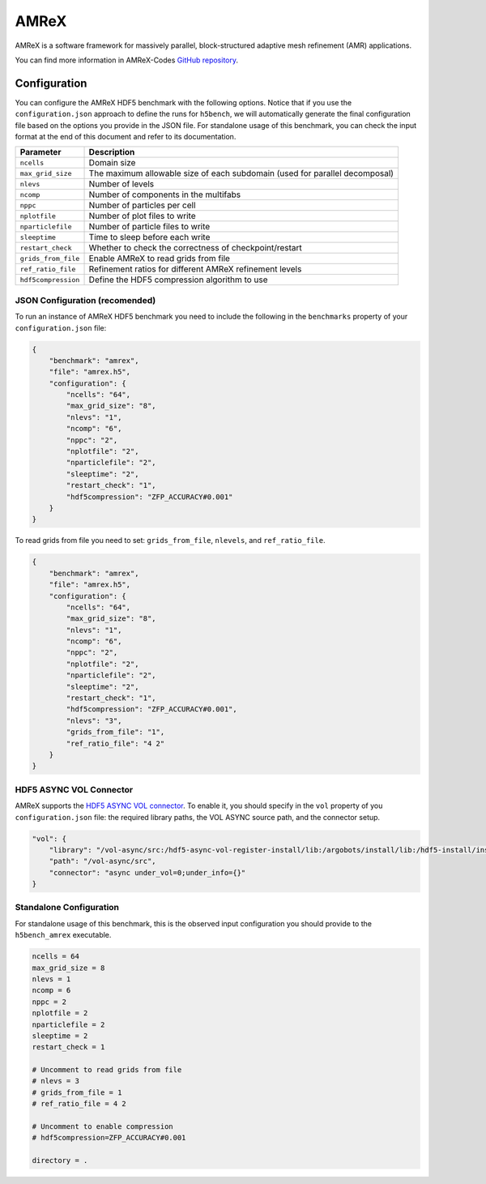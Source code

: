 AMReX
=====

AMReX is a software framework for massively parallel, block-structured adaptive mesh refinement (AMR) applications.

You can find more information in AMReX-Codes `GitHub repository <https://amrex-codes.github.io/amrex>`_.

Configuration
-------------

You can configure the AMReX HDF5 benchmark with the following options. Notice that if you use the ``configuration.json`` approach to define the runs for ``h5bench``, we will automatically generate the final configuration file based on the options you provide in the JSON file. For standalone usage of this benchmark, you can check the input format at the end of this document and refer to its documentation.

====================== ==============================================================================
**Parameter**          **Description**                                                             
====================== ==============================================================================
``ncells``             Domain size                                                                 
``max_grid_size``      The maximum allowable size of each subdomain (used for parallel decomposal) 
``nlevs``              Number of levels                                                            
``ncomp``              Number of components in the multifabs                                       
``nppc``               Number of particles per cell                                                
``nplotfile``          Number of plot files to write                                               
``nparticlefile``      Number of particle files to write                                           
``sleeptime``          Time to sleep before each write                                             
``restart_check``      Whether to check the correctness of checkpoint/restart                      
``grids_from_file``    Enable AMReX to read grids from file                                        
``ref_ratio_file``     Refinement ratios for different AMReX refinement levels                     
``hdf5compression``    Define the HDF5 compression algorithm to use                                
====================== ==============================================================================

JSON Configuration (recomended)
^^^^^^^^^^^^^^^^^^^^^^^^^^^^^^^

To run an instance of AMReX HDF5 benchmark you need to include the following in the ``benchmarks`` property of your ``configuration.json`` file:

.. code-block::

    {
        "benchmark": "amrex",
        "file": "amrex.h5",
        "configuration": {
            "ncells": "64",
            "max_grid_size": "8",
            "nlevs": "1",
            "ncomp": "6",
            "nppc": "2",
            "nplotfile": "2",
            "nparticlefile": "2",
            "sleeptime": "2",
            "restart_check": "1",
            "hdf5compression": "ZFP_ACCURACY#0.001"
        }
    }

To read grids from file you need to set: ``grids_from_file``, ``nlevels``, and ``ref_ratio_file``.

.. code-block::

    {
        "benchmark": "amrex",
        "file": "amrex.h5",
        "configuration": {
            "ncells": "64",
            "max_grid_size": "8",
            "nlevs": "1",
            "ncomp": "6",
            "nppc": "2",
            "nplotfile": "2",
            "nparticlefile": "2",
            "sleeptime": "2",
            "restart_check": "1",
            "hdf5compression": "ZFP_ACCURACY#0.001",
            "nlevs": "3",
            "grids_from_file": "1",
            "ref_ratio_file": "4 2"
        }
    }

HDF5 ASYNC VOL Connector
^^^^^^^^^^^^^^^^^^^^^^^^

AMReX supports the `HDF5 ASYNC VOL connector <https://github.com/hpc-io/vol-async>`__. To enable it, you should specify in the ``vol`` property of you ``configuration.json`` file: the required library paths, the VOL ASYNC source path, and the connector setup.

.. code-block::

    "vol": {
        "library": "/vol-async/src:/hdf5-async-vol-register-install/lib:/argobots/install/lib:/hdf5-install/install:",
        "path": "/vol-async/src",
        "connector": "async under_vol=0;under_info={}"
    }


Standalone Configuration
^^^^^^^^^^^^^^^^^^^^^^^^

For standalone usage of this benchmark, this is the observed input configuration you should provide to the ``h5bench_amrex`` executable.

.. code-block::

    ncells = 64
    max_grid_size = 8
    nlevs = 1
    ncomp = 6
    nppc = 2
    nplotfile = 2
    nparticlefile = 2
    sleeptime = 2
    restart_check = 1

    # Uncomment to read grids from file
    # nlevs = 3
    # grids_from_file = 1
    # ref_ratio_file = 4 2

    # Uncomment to enable compression
    # hdf5compression=ZFP_ACCURACY#0.001

    directory = .
